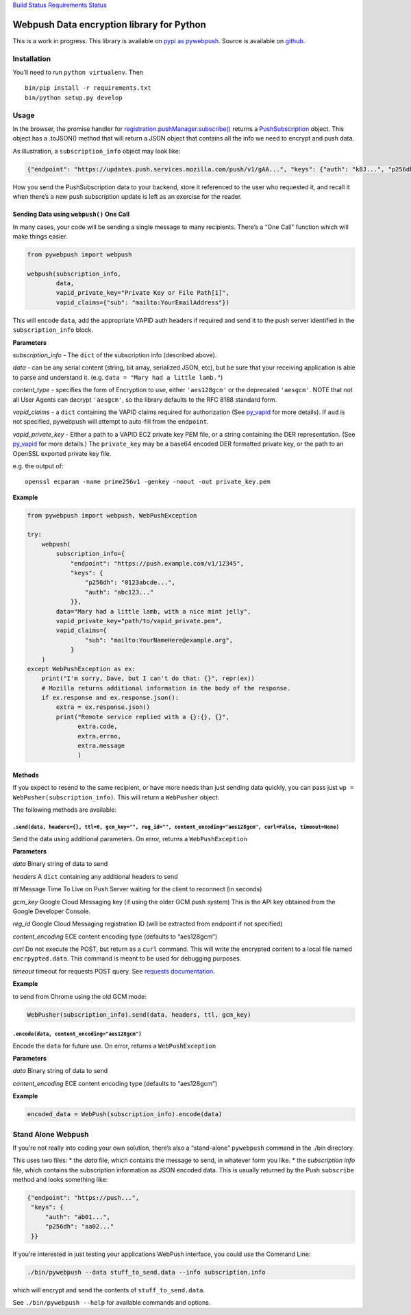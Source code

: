 `Build Status <https://travis-ci.org/web-push-libs/pywebpush>`__
`Requirements
Status <https://requires.io/github/web-push-libs/pywebpush/requirements/?branch=master>`__

Webpush Data encryption library for Python
==========================================

This is a work in progress. This library is available on `pypi as
pywebpush <https://pypi.python.org/pypi/pywebpush>`__. Source is
available on `github <https://github.com/mozilla-services/pywebpush>`__.

Installation
------------

You’ll need to run ``python virtualenv``. Then

::

   bin/pip install -r requirements.txt
   bin/python setup.py develop

Usage
-----

In the browser, the promise handler for
`registration.pushManager.subscribe() <https://developer.mozilla.org/en-US/docs/Web/API/PushManager/subscribe>`__
returns a
`PushSubscription <https://developer.mozilla.org/en-US/docs/Web/API/PushSubscription>`__
object. This object has a .toJSON() method that will return a JSON
object that contains all the info we need to encrypt and push data.

As illustration, a ``subscription_info`` object may look like:

.. code:: json

   {"endpoint": "https://updates.push.services.mozilla.com/push/v1/gAA...", "keys": {"auth": "k8J...", "p256dh": "BOr..."}}

How you send the PushSubscription data to your backend, store it
referenced to the user who requested it, and recall it when there’s a
new push subscription update is left as an exercise for the reader.

Sending Data using ``webpush()`` One Call
~~~~~~~~~~~~~~~~~~~~~~~~~~~~~~~~~~~~~~~~~

In many cases, your code will be sending a single message to many
recipients. There’s a “One Call” function which will make things easier.

.. code:: python

   from pywebpush import webpush

   webpush(subscription_info,
           data,
           vapid_private_key="Private Key or File Path[1]",
           vapid_claims={"sub": "mailto:YourEmailAddress"})

This will encode ``data``, add the appropriate VAPID auth headers if
required and send it to the push server identified in the
``subscription_info`` block.

**Parameters**

*subscription_info* - The ``dict`` of the subscription info (described
above).

*data* - can be any serial content (string, bit array, serialized JSON,
etc), but be sure that your receiving application is able to parse and
understand it. (e.g. ``data = "Mary had a little lamb."``)

*content_type* - specifies the form of Encryption to use, either
``'aes128gcm'`` or the deprecated ``'aesgcm'``. NOTE that not all User
Agents can decrypt ``'aesgcm'``, so the library defaults to the RFC 8188
standard form.

*vapid_claims* - a ``dict`` containing the VAPID claims required for
authorization (See
`py_vapid <https://github.com/web-push-libs/vapid/tree/master/python>`__
for more details). If ``aud`` is not specified, pywebpush will attempt
to auto-fill from the ``endpoint``.

*vapid_private_key* - Either a path to a VAPID EC2 private key PEM file,
or a string containing the DER representation. (See
`py_vapid <https://github.com/web-push-libs/vapid/tree/master/python>`__
for more details.) The ``private_key`` may be a base64 encoded DER
formatted private key, or the path to an OpenSSL exported private key
file.

e.g. the output of:

::

   openssl ecparam -name prime256v1 -genkey -noout -out private_key.pem

**Example**

.. code:: python

   from pywebpush import webpush, WebPushException

   try:
       webpush(
           subscription_info={
               "endpoint": "https://push.example.com/v1/12345",
               "keys": {
                   "p256dh": "0123abcde...",
                   "auth": "abc123..."
               }},
           data="Mary had a little lamb, with a nice mint jelly",
           vapid_private_key="path/to/vapid_private.pem",
           vapid_claims={
                   "sub": "mailto:YourNameHere@example.org",
               }
       )
   except WebPushException as ex:
       print("I'm sorry, Dave, but I can't do that: {}", repr(ex))
       # Mozilla returns additional information in the body of the response.
       if ex.response and ex.response.json():
           extra = ex.response.json()
           print("Remote service replied with a {}:{}, {}",
                 extra.code,
                 extra.errno,
                 extra.message
                 )

Methods
~~~~~~~

If you expect to resend to the same recipient, or have more needs than
just sending data quickly, you can pass just
``wp = WebPusher(subscription_info)``. This will return a ``WebPusher``
object.

The following methods are available:

``.send(data, headers={}, ttl=0, gcm_key="", reg_id="", content_encoding="aes128gcm", curl=False, timeout=None)``
^^^^^^^^^^^^^^^^^^^^^^^^^^^^^^^^^^^^^^^^^^^^^^^^^^^^^^^^^^^^^^^^^^^^^^^^^^^^^^^^^^^^^^^^^^^^^^^^^^^^^^^^^^^^^^^^^

Send the data using additional parameters. On error, returns a
``WebPushException``

**Parameters**

*data* Binary string of data to send

*headers* A ``dict`` containing any additional headers to send

*ttl* Message Time To Live on Push Server waiting for the client to
reconnect (in seconds)

*gcm_key* Google Cloud Messaging key (if using the older GCM push
system) This is the API key obtained from the Google Developer Console.

*reg_id* Google Cloud Messaging registration ID (will be extracted from
endpoint if not specified)

*content_encoding* ECE content encoding type (defaults to “aes128gcm”)

*curl* Do not execute the POST, but return as a ``curl`` command. This
will write the encrypted content to a local file named
``encrpypted.data``. This command is meant to be used for debugging
purposes.

*timeout* timeout for requests POST query. See `requests
documentation <http://docs.python-requests.org/en/master/user/quickstart/#timeouts>`__.

**Example**

to send from Chrome using the old GCM mode:

.. code:: python

   WebPusher(subscription_info).send(data, headers, ttl, gcm_key)

``.encode(data, content_encoding="aes128gcm")``
^^^^^^^^^^^^^^^^^^^^^^^^^^^^^^^^^^^^^^^^^^^^^^^

Encode the ``data`` for future use. On error, returns a
``WebPushException``

**Parameters**

*data* Binary string of data to send

*content_encoding* ECE content encoding type (defaults to “aes128gcm”)

**Example**

.. code:: python

   encoded_data = WebPush(subscription_info).encode(data)

Stand Alone Webpush
-------------------

If you’re not really into coding your own solution, there’s also a
“stand-alone” ``pywebpush`` command in the ./bin directory.

This uses two files: \* the *data* file, which contains the message to
send, in whatever form you like. \* the *subscription info* file, which
contains the subscription information as JSON encoded data. This is
usually returned by the Push ``subscribe`` method and looks something
like:

.. code:: json

   {"endpoint": "https://push...",
    "keys": {
        "auth": "ab01...",
        "p256dh": "aa02..."
    }}

If you’re interested in just testing your applications WebPush
interface, you could use the Command Line:

.. code:: bash

   ./bin/pywebpush --data stuff_to_send.data --info subscription.info

which will encrypt and send the contents of ``stuff_to_send.data``.

See ``./bin/pywebpush --help`` for available commands and options.
